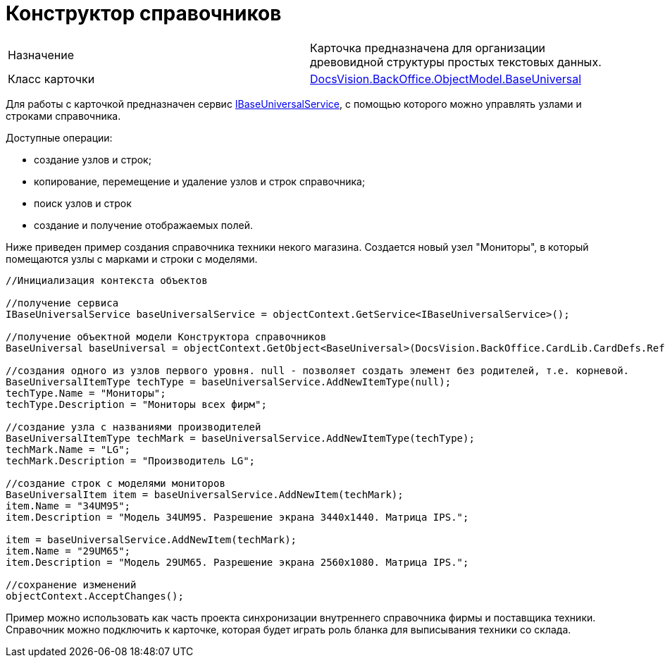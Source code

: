 = Конструктор справочников

[cols=",",]
|===
|Назначение |Карточка предназначена для организации древовидной структуры простых текстовых данных.
|Класс карточки |xref:..xref:api/DocsVision/BackOffice/ObjectModel/BaseUniversal_CL.adoc[DocsVision.BackOffice.ObjectModel.BaseUniversal]
|===

Для работы с карточкой предназначен сервис xref:..xref:api/DocsVision/BackOffice/ObjectModel/Services/IBaseUniversalService_IN.adoc[IBaseUniversalService], с помощью которого можно управлять узлами и строками справочника.

Доступные операции:

* создание узлов и строк;
* копирование, перемещение и удаление узлов и строк справочника;
* поиск узлов и строк
* создание и получение отображаемых полей.

Ниже приведен пример создания справочника техники некого магазина. Создается новый узел "Мониторы", в который помещаются узлы с марками и строки с моделями.

[source,csharp]
----
//Инициализация контекста объектов

//получение сервиса
IBaseUniversalService baseUniversalService = objectContext.GetService<IBaseUniversalService>();

//получение объектной модели Конструктора справочников 
BaseUniversal baseUniversal = objectContext.GetObject<BaseUniversal>(DocsVision.BackOffice.CardLib.CardDefs.RefBaseUniversal.ID);

//создания одного из узлов первого уровня. null - позволяет создать элемент без родителей, т.е. корневой.
BaseUniversalItemType techType = baseUniversalService.AddNewItemType(null);
techType.Name = "Мониторы";
techType.Description = "Мониторы всех фирм";

//создание узла с названиями производителей        
BaseUniversalItemType techMark = baseUniversalService.AddNewItemType(techType);
techMark.Name = "LG";
techMark.Description = "Производитель LG";

//создание строк с моделями мониторов
BaseUniversalItem item = baseUniversalService.AddNewItem(techMark);
item.Name = "34UM95";
item.Description = "Модель 34UM95. Разрешение экрана 3440x1440. Матрица IPS.";

item = baseUniversalService.AddNewItem(techMark);
item.Name = "29UM65";
item.Description = "Модель 29UM65. Разрешение экрана 2560x1080. Матрица IPS.";

//сохранение изменений            
objectContext.AcceptChanges();
----

Пример можно использовать как часть проекта синхронизации внутреннего справочника фирмы и поставщика техники. Справочник можно подключить к карточке, которая будет играть роль бланка для выписывания техники со склада.
